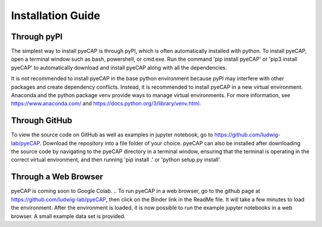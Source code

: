 Installation Guide
==================

.. TODO: add pyns-python3 to installation for complete install.

Through pyPI
^^^^^^^^^^^^

The simplest way to install pyeCAP is through pyPI, which is often automatically installed with python. To install pyeCAP,
open a terminal window such as bash, powershell, or cmd.exe. Run the command 'pip install pyeCAP' or 'pip3 install pyeCAP' to automatically
download and install pyeCAP along with all the dependencies.

It is not recommended to install pyeCAP in the base python environment because pyPI may interfere with other packages and create dependency conflicts.
Instead, it is recommended to install pyeCAP in a new virtual environment. Anaconda and the python package venv
provide ways to manage virtual environments. For more information, see https://www.anaconda.com/ and https://docs.python.org/3/library/venv.html.

Through GitHub
^^^^^^^^^^^^^^

To view the source code on GitHub as well as examples in jupyter notebook, go to https://github.com/ludwig-lab/pyeCAP.
Download the repository into a file folder of your choice. pyeCAP can also be installed after downloading the source
code by navigating to the pyeCAP directory in a terminal window, ensuring that the terminal is operating in the correct
virtual environment, and then running 'pip install .' or 'python setup.py install'.

Through a Web Browser
^^^^^^^^^^^^^^^^^^^^^

pyeCAP is coming soon to Google Colab.
.. To run pyeCAP in a web browser, go to the github page at https://github.com/ludwig-lab/pyeCAP, then click
on the Binder link in the ReadMe file. It will take a few minutes to load the environment. After the environment is loaded,
it is now possible to run the example jupyter notebooks in a web browser. A small example data set is provided.
